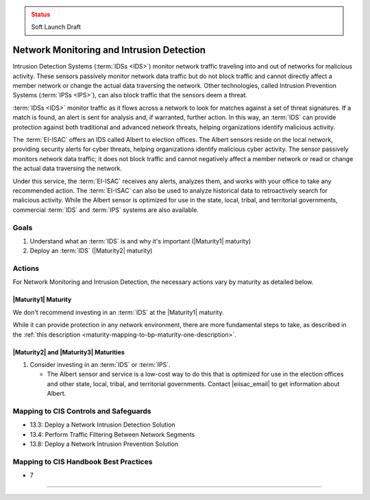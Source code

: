 ..
  Created by: mike garcia
  To: network intrusion monitoring/detection/prevention and albert

.. |bp_title| replace:: Network Monitoring and Intrusion Detection

.. admonition:: Status
   :class: caution

   Soft Launch Draft

|bp_title|
----------------------------------------------

Intrusion Detection Systems (:term:`IDSs <IDS>`) monitor network traffic traveling into and out of networks for malicious activity. These sensors passively monitor network data traffic but do not block traffic and cannot directly affect a member network or change the actual data traversing the network. Other technologies, called Intrusion Prevention Systems (:term:`IPSs <IPS>`), can also block traffic that the sensors deem a threat.

:term:`IDSs <IDS>` monitor traffic as it flows across a network to look for matches against a set of threat signatures. If a match is found, an alert is sent for analysis and, if warranted, further action. In this way, an :term:`IDS` can provide protection against both traditional and advanced network threats, helping organizations identify malicious activity.

The :term:`EI-ISAC` offers an IDS called Albert to election offices. The Albert sensors reside on the local network, providing security alerts for cyber threats, helping organizations identify malicious cyber activity. The sensor passively monitors network data traffic; it does not block traffic and cannot negatively affect a member network or read or change the actual data traversing the network.

Under this service, the :term:`EI-ISAC` receives any alerts, analyzes them, and works with your office to take any recommended action. The :term:`EI-ISAC` can also be used to analyze historical data to retroactively search for malicious activity. While the Albert sensor is optimized for use in the state, local, tribal, and territorial governments, commercial :term:`IDS` and :term:`IPS` systems are also available.

Goals
**********************************************

#. Understand what an :term:`IDS` is and why it's important (|Maturity1| maturity)
#. Deploy an :term:`IDS` (|Maturity2| maturity)

Actions
**********************************************

For |bp_title|, the necessary actions vary by maturity as detailed below.

|Maturity1| Maturity
&&&&&&&&&&&&&&&&&&&&&&&&&&&&&&&&&&&&&&&&&&&&&&

We don't recommend investing in an :term:`IDS` at the |Maturity1| maturity.

While it can provide protection in any network environment, there are more fundamental steps to take, as described in the :ref:`this description <maturity-mapping-to-bp-maturity-one-description>`.

|Maturity2| and |Maturity3| Maturities
&&&&&&&&&&&&&&&&&&&&&&&&&&&&&&&&&&&&&&&&&&&&&&

#. Consider investing in an :term:`IDS` or :term:`IPS`.

   * The Albert sensor and service is a low-cost way to do this that is optimized for use in the election offices and other state, local, tribal, and territorial governments. Contact  |eiisac_email| to get information about Albert.

Mapping to CIS Controls and Safeguards
**********************************************

* 13.3: Deploy a Network Intrusion Detection Solution
* 13.4: Perform Traffic Filtering Between Network Segments
* 13.8: Deploy a Network Intrusion Prevention Solution

Mapping to CIS Handbook Best Practices
****************************************

* 7

-----------------------------------------------
